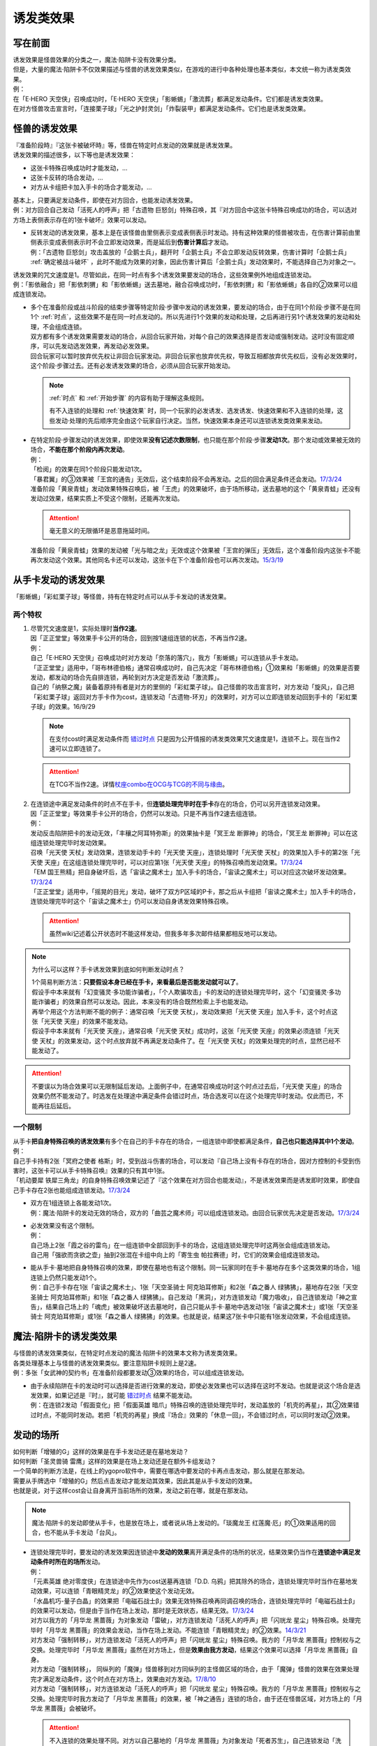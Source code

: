 .. _诱发类效果:

==========
诱发类效果
==========

写在前面
========

| 诱发效果是怪兽效果的分类之一，魔法·陷阱卡没有效果分类。
| 但是，大量的魔法·陷阱卡不仅效果描述与怪兽的诱发效果类似，在游戏的进行中各种处理也基本类似，本文统一称为诱发类效果。
| 例：
| 在「E·HERO 天空侠」召唤成功时，「E·HERO 天空侠」「影蜥蜴」「激流葬」都满足发动条件。它们都是诱发类效果。
| 在对方怪兽攻击宣言时，「连接栗子球」「光之护封灵剑」「炸裂装甲」都满足发动条件。它们也是诱发类效果。

怪兽的诱发效果
===============

| 『准备阶段時』『这张卡被破坏時』等，怪兽在特定时点发动的效果就是诱发效果。
| 诱发效果的描述很多，以下等也是诱发效果：

- 这张卡特殊召唤成功时才能发动，...
- 这张卡反转的场合发动，...
- 对方从卡组把卡加入手卡的场合才能发动，...

| 基本上，只要满足发动条件，即使在对方回合，也能发动诱发效果。
| 例：对方回合自己发动「活死人的呼声」把「古遗物 巨怒剑」特殊召唤，其『对方回合中这张卡特殊召唤成功的场合，可以选对方场上表侧表示存在的1张卡破坏』效果可以发动。

-  | 反转发动的诱发效果，基本上是在该怪兽由里侧表示变成表侧表示时发动。持有这种效果的怪兽被攻击，在伤害计算前由里侧表示变成表侧表示时不会立即发动效果，而是延后到\ **伤害计算后**\ 才发动。
   | 例：「古遗物 巨怒剑」攻击盖放的「企鹅士兵」，翻开时「企鹅士兵」不会立即发动反转效果，伤害计算时「企鹅士兵」 :ref:`确定被战斗破坏` ，此时不能成为效果的对象，因此伤害计算后「企鹅士兵」发动效果时，不能选择自己为对象之一。

| 诱发效果的咒文速度是1。尽管如此，在同一时点有多个诱发效果要发动的场合，这些效果例外地组成连锁发动。
| 例：「影依融合」把「影依刺猬」和「影依蜥蜴」送去墓地，融合召唤成功时，「影依刺猬」和「影依蜥蜴」各自的②效果可以组成连锁发动。

-  | 多个在准备阶段或战斗阶段的结束步骤等特定阶段·步骤中发动的诱发效果，要发动的场合，由于在同1个阶段·步骤不是在同1个 :ref:`时点`，这些效果不是在同一时点发动的。所以先进行1个效果的发动和处理，之后再进行另1个诱发效果的发动和处理，不会组成连锁。
   | 双方都有多个诱发效果需要发动的场合，从回合玩家开始，对每个自己的效果选择是否发动或强制发动。这时没有固定顺序，可以先发动选发效果，再发动必发效果。
   | 回合玩家可以暂时放弃优先权让非回合玩家发动。非回合玩家也放弃优先权，导致互相都放弃优先权后，没有必发效果时，这个阶段·步骤过去。还有必发诱发效果的场合，必须从回合玩家开始发动。

   .. note:: :ref:`时点` 和  :ref:`开始步骤` 的内容有助于理解这条规则。

      有不入连锁的处理和 :ref:`快速效果` 时，同一个玩家的必发诱发、选发诱发、快速效果和不入连锁的处理，这些发动·处理的先后顺序完全由这个玩家自行决定。当然，快速效果本身还可以连锁诱发类效果来发动。

-  | 在特定阶段·步骤发动的诱发效果，即使效果\ **没有记述次数限制**\ ，也只能在那个阶段·步骤\ **发动1次**\ 。那个发动或效果被无效的场合，\ **不能在那个阶段内再次发动**\ 。
   | 例：
   | 「检阅」的效果在同1个阶段只能发动1次。
   | 「暴君翼」的③效果被「王宫的通告」无效后，这个结束阶段不会再发动。之后的回合满足条件还会发动。\ `17/3/24 <https://www.db.yugioh-card.com/yugiohdb/faq_search.action?ope=5&fid=15895>`__
   | 准备阶段「黄泉青蛙」发动效果特殊召唤后，被「王虎」的效果破坏，由于场所移动，送去墓地的这个「黄泉青蛙」还没有发动过效果，结果实质上不受这个限制，还能再次发动。

   .. attention:: 毫无意义的无限循环是恶意拖延时间。

   | 准备阶段「黄泉青蛙」效果的发动被「光与暗之龙」无效或这个效果被「王宫的弹压」无效后，这个准备阶段内这张卡不能再次发动这个效果。其他同名卡还可以发动，这张卡在下个准备阶段也可以再次发动。\ `15/3/19 <http://www.db.yugioh-card.com/yugiohdb/faq_search.action?ope=4&cid=6603>`__

.. _从手卡发动的诱发效果:

从手卡发动的诱发效果
====================

| 「影蜥蜴」「彩虹栗子球」等怪兽，持有在特定时点可以从手卡发动的诱发效果。

两个特权
--------

1. | 尽管咒文速度是1，实际处理时\ **当作2速**\ 。
   | 因「正正堂堂」等效果手卡公开的场合，回到按1速组连锁的状态，不再当作2速。
   | 例：
   | 自己「E·HERO 天空侠」召唤成功时对方发动「奈落的落穴」，我方「影蜥蜴」可以连锁从手卡发动。
   | 「正正堂堂」适用中，「哥布林德伯格」通常召唤成功时，自己先决定「哥布林德伯格」①效果和「影蜥蜴」的效果是否要发动，都发动的场合先自排连锁，再轮到对方决定是否发动「激流葬」。
   | 自己的「纳祭之魔」装备着原持有者是对方的里侧的「彩虹栗子球」。自己怪兽的攻击宣言时，对方发动「旋风」，自己把「彩虹栗子球」返回对方手卡作为cost，连锁发动「古遗物-环刃」的效果时，对方可以立即连锁发动回到手卡的「彩虹栗子球」的效果。16/9/29

   .. note:: 在支付cost时满足发动条件而 错过时点_ 只是因为公开情报的诱发类效果咒文速度是1，连锁不上。现在当作2速可以立即连锁了。

   .. attention:: 在TCG不当作2速。详情\ `杖座combo在OCG与TCG的不同与缘由 <https://tieba.baidu.com/p/4766521764>`__\ 。

2. | 在连锁途中满足发动条件的时点不在手卡，但\ **连锁处理完毕时在手卡**\ 存在的场合，仍可以另开连锁发动效果。
   | 因「正正堂堂」等效果手卡公开的场合，仍然可以发动。只是不再当作2速去组连锁。
   | 例：
   | 发动反击陷阱把卡的发动无效，「丰穰之阿耳特弥斯」的效果抽卡是「冥王龙 断罪神」的场合，「冥王龙 断罪神」可以在这组连锁处理完毕时发动效果。
   | 召唤「光天使 天杖」发动效果，连锁发动手卡的「光天使 天座」，连锁处理时「光天使 天杖」的效果加入手卡的第2张「光天使 天座」在这组连锁处理完毕时，可以对应第1张「光天使 天座」的特殊召唤而发动效果。\ `17/3/24 <https://www.db.yugioh-card.com/yugiohdb/faq_search.action?ope=5&fid=13279>`__
   | 「EM 国王熊精」把自身破坏后，选「宙读之魔术士」加入手卡的场合，「宙读之魔术士」可以对应这次破坏发动效果。\ `17/3/24 <https://www.db.yugioh-card.com/yugiohdb/faq_search.action?ope=5&fid=10050&keyword=&tag=-1>`__
   | 「正正堂堂」适用中，「摇晃的目光」发动，破坏了双方P区域的P卡，那之后从卡组把「宙读之魔术士」加入手卡的场合，连锁处理完毕时这个「宙读之魔术士」仍可以发动自身诱发效果特殊召唤。

   .. attention:: 虽然wiki记述着公开状态时不能这样发动，但我多年多次邮件结果都相反地可以发动。

.. note:: 为什么可以这样？手卡诱发效果到底如何判断发动时点？

   | 1个简易判断方法：\ **只要假设本身已经在手卡，来看最后是否能发动就可以了**\ 。
   | 假设手中本来就有「幻变骚灵·多功能诈骗者」，「个人欺骗攻击」卡的发动的连锁处理完毕时，这个「幻变骚灵·多功能诈骗者」的效果自然可以发动。因此，本来没有的场合既然检索上手也能发动。
   | 再举个用这个方法判断不能的例子：通常召唤「光天使 天杖」，发动效果把「光天使 天座」加入手卡，这个时点这张「光天使 天座」的效果不能发动。
   | 假设手中本来就有「光天使 天座」，通常召唤「光天使 天杖」成功时，这张「光天使 天座」的效果必须连锁「光天使 天杖」的效果发动，这个时点放弃就不再满足发动条件了。在「光天使 天杖」的效果处理完的时点，显然已经不能发动了。

.. attention:: 不要误以为场合效果可以无限制延后发动。上面例子中，在通常召唤成功时这个时点过去后，「光天使 天座」的场合效果仍然不能发动了。时选发在处理途中满足条件会错过时点，场合选发可以在这个处理完毕时发动。仅此而已，不能再往后延后。

一个限制
--------

| 从手卡\ **把自身特殊召唤的诱发效果**\ 有多个在自己的手卡存在的场合，一组连锁中即使都满足条件，\ **自己也只能选择其中1个发动**\ 。
| 例：
| 自己手卡持有2张「冥府之使者 格斯」时，受到战斗伤害的场合，可以发动『自己场上没有卡存在的场合，因对方控制的卡受到伤害时，这张卡可以从手卡特殊召唤』效果的只有其中1张。
| 「机动要犀 铁犀三角龙」的自身特殊召唤效果记述了『这个效果在对方回合也能发动』，不是诱发效果而是诱发即时效果，即使自己手卡存在2张也能组成连锁发动。\ `17/3/24 <https://www.db.yugioh-card.com/yugiohdb/faq_search.action?ope=5&fid=39&keyword=&tag=-1>`__

-  | 双方在1组连锁上各能发动1次。
   | 例：魔法·陷阱卡的发动无效的场合，双方的「曲芸之魔术师」可以组成连锁发动。由回合玩家优先决定是否发动。\ `17/3/24 <https://www.db.yugioh-card.com/yugiohdb/faq_search.action?ope=5&fid=18690&keyword=&tag=-1>`__

-  | 必发效果没有这个限制。
   | 例：
   | 自己场上2张「霞之谷的雷鸟」在一组连锁中全部回到手卡的场合，这组连锁处理完毕时这两张会组成连锁发动。
   | 自己用「强欲而贪欲之壶」抽到2张混在卡组中向上的「寄生虫 帕拉赛德」时，它们的效果会组成连锁发动。

-  | 能从手卡·墓地把自身特殊召唤的效果，即使在墓地也有这个限制。同一玩家同时在手卡·墓地存在多个这类效果的场合，1组连锁上仍然只能发动1个。
   | 例：自己手卡存在1张「宙读之魔术士」、1张「天空圣骑士 阿克珀耳修斯」和2张「森之番人 绿狒狒」，墓地存在2张「天空圣骑士 阿克珀耳修斯」和1张「森之番人 绿狒狒」。自己发动「黑洞」，对方连锁发动「魔力吸收」，自己连锁发动「神之宣告」，结果自己场上的「魂虎」被效果破坏送去墓地时，自己只能从手卡·墓地中选发动1张「宙读之魔术士」或1张「天空圣骑士 阿克珀耳修斯」或1张「森之番人 绿狒狒」的效果。也就是说，结果这7张卡中只能有1张发动效果，不会组成连锁。

.. _`魔法·陷阱卡的诱发类效果`:

魔法·陷阱卡的诱发类效果
=======================

| 与怪兽的诱发效果类似，在特定时点发动的魔法·陷阱卡的效果本文称为诱发类效果。
| 各类处理基本上与怪兽的诱发效果类似。要注意陷阱卡规则上是2速。
| 例：多张「女武神的契约书」在准备阶段都要发动③效果的场合，可以组成连锁发动。

-  | 由于永续陷阱在卡的发动时可以选择是否进行效果的发动，即使必发效果也可以选择在这时不发动。也就是说这个场合是选发效果，如果记述是『时』，就可能 错过时点_ 结果不能发动。
   | 例：在连锁2发动「假面变化」把「假面英雄 暗爪」特殊召唤的连锁处理完毕时，发动盖放的「机壳的再星」，其②效果错过时点，不能同时发动。若把「机壳的再星」换成『场合』效果的「休息一回」，不会错过时点，可以同时发动②效果。

.. _发动的场所:

发动的场所
===========

| 如何判断「增殖的G」这样的效果是在手卡发动还是在墓地发动？
| 如何判断「圣灵兽骑 雷鹰」这样的效果是在场上发动还是在额外卡组发动？
| 一个简单的判断方法是，在线上的ygopro软件中，需要在哪选中要发动的卡再点击发动，那么就是在那发动。
| 需要从手牌选中「增殖的G」然后点击发动才能发动其效果，因此其是从手卡发动的效果。
| 也就是说，对于这样cost会让自身离开当前场所的效果，发动之前在哪，就是在那发动。

.. note:: 魔法·陷阱卡的发动即使从手卡，也是放在场上，或者说从场上发动的。「琰魔龙王 红莲魔·厄」的①效果适用的回合，也不能从手卡发动「台风」。

-  | 连锁处理完毕时，要发动的诱发效果因连锁途中\ **发动的效果**\ 离开满足条件的场所的状况，结果效果仍当作在\ **连锁途中满足发动条件时所在的场所**\ 发动。
   | 例：
   | 「元素英雄 绝对零度侠」在连锁途中先作为cost送墓再连锁「D.D. 乌鸦」把其除外的场合，连锁处理完毕时当作在墓地发动效果，可以连锁「青眼精灵龙」的②效果使这个发动无效。
   | 「水晶机巧-量子白晶」的效果把「电磁石战士β」效果无效特殊召唤再同调召唤的场合，连锁处理完毕时「电磁石战士β」的效果可以发动，但是由于当作在场上发动，那时是无效状态，结果无效。\ `17/3/24 <https://www.db.yugioh-card.com/yugiohdb/faq_search.action?ope=5&fid=19582>`__
   | 对方以我方的「月华龙 黑蔷薇」为对象发动「雷破」，对方连锁发动「活死人的呼声」把「闪珖龙 星尘」特殊召唤。处理完毕时「月华龙 黑蔷薇」的效果会发动，当作在场上发动。不能连锁「青眼精灵龙」的②效果。\ `14/3/21 <http://www.db.yugioh-card.com/yugiohdb/faq_search.action?ope=5&fid=13123&keyword=&tag=-1>`__
   | 对方发动「强制转移」，对方连锁发动「活死人的呼声」把「闪珖龙 星尘」特殊召唤。我方的「月华龙 黑蔷薇」控制权与之交换。处理完毕时「月华龙 黑蔷薇」虽然在对方场上，但是\ **效果由我方发动**\ ，结果这个效果可以选择「月华龙 黑蔷薇」自身。
   | 对方发动「强制转移」， 同纵列的「魔弹」怪兽移到对方同纵列的主怪兽区域的场合，由于「魔弹」怪兽的效果在效果处理完才满足发动条件，这个时点在对方场上，效果由对方发动。\ `17/8/10 <https://www.db.yugioh-card.com/yugiohdb/faq_search.action?ope=5&fid=21320>`__
   | 对方发动「强制转移」，对方连锁发动「活死人的呼声」把「闪珖龙 星尘」特殊召唤。我方的「月华龙 黑蔷薇」控制权与之交换。处理完毕时我方发动了「月华龙 黑蔷薇」的效果，被「神之通告」连锁的场合，由于还在怪兽区域，对方场上的「月华龙 黑蔷薇」会被破坏。

   .. attention:: 不入连锁的效果处理不同。对方以自己墓地的「月华龙 黑蔷薇」为对象发动「死者苏生」，自己连锁发动「洗脑解除」，效果不入连锁，「月华龙 黑蔷薇」特殊召唤到对方场上的时点立即回到我方场上，由我方发动效果。

-  | 自己「E·HERO 新星主」攻击对方里侧的「外界异物」，伤害计算后「外界异物」发动效果，「E·HERO 新星主」的控制权转移给对方，伤害步骤结束时「E·HERO 新星主」在对方场上，对方发动「E·HERO 新星主」的效果。\ `17/3/24 <https://www.db.yugioh-card.com/yugiohdb/faq_search.action?ope=5&fid=14081&keyword=&tag=-1>`__

.. _非公开情报:

非公开情报
============

| 公开情报是双方玩家都可以查看的情报，非公开情报就是只有自己才可以查看的情报。
| 即使用效果把表侧的卡片变成里侧，之后其也是非公开情报，对方不再能确认那张卡。
| 线上ygopro软件可以查看是方便玩家操作而已。

.. attention:: 决斗用纸只能记录基本分的变化，不能在纸上记录卡片情报，掌握局势全凭自身记忆力。

| 里侧的卡片就是非公开情报。具体地说，
| 卡组·额外卡组·场上·手卡·除外的卡在\ **里侧状态时**\ 就是非公开情报。
| 例：
| 「天变地异」适用中卡组最上方是公开情报
| 「正正堂堂」适用中手卡是公开情报
| 额外表侧的P怪兽是公开情报

-  | 主卡组·额外卡组·手卡的卡即使表侧表示，也不能成为效果的对象。
   | 例：
   | 自己P怪兽被破坏加入额外卡组的场合，自己怪兽区域的「DDD 死伟王 地狱终末神」的①效果是取对象效果，结果不能发动。\ `14/8/14 <https://www.db.yugioh-card.com/yugiohdb/faq_search.action?ope=5&fid=13469>`__
   | 「邪遗式人鱼风灵」把X怪兽战斗破坏，伤害计算后发动效果让那个怪兽在伤害步骤结束时回到额外卡组，「No.38 希望魁龙 银河巨神」的效果不能发动。\ `17/3/24 <https://www.db.yugioh-card.com/yugiohdb/faq_search.action?ope=5&fid=17966>`__

-  | 主卡组最上方的卡片在表侧表示时是公开情报。其下的卡片仍然是非公开情报。
   | 例：自己场上「守墓的使魔」「次元的裂缝」「天变地异」适用中，双方卡组最上方那1张卡是公开情报，对方卡组最上方是魔法·陷阱卡的场合对方可以攻击。

限制
------------------

| 在连锁处理途中，有诱发类效果满足发动条件，但在连锁处理完毕时那张卡\ **回到非公开情报**\ 的场合，那个诱发类效果不能发动。
| 例：
| 反转怪兽在一组连锁中先因「沙漠的光」翻开，又被「日全食之书」盖放的场合，处理后效果不能发动。
| 「天照大神」作为cost把自身翻开发动①效果，连锁发动「月之书」把它盖放的场合，处理后不能发动②效果。
| 丢弃「蒲公英狮」作为cost发动「死者转生」，再把丢弃的「蒲公英狮」加入手卡的场合，「蒲公英狮」的效果不能发动。

.. attention:: 以上2个反转发动的效果的例子在wiki记载中特别地可以发动，但我多次邮件结果也相反，都正常的不能发动。

-  | 经历\ **回到**\ 非公开情报的过程才会不能发动。如果在满足发动条件的时点就是非公开情报，可以发动。
   | 『从场上离开』发动的效果，从场上直接回手卡·额外卡组后，可以发动。若在连锁途中先去其他场所再回手卡·额外卡组，不能发动。
   | 例：
   | 表侧表示的「元素英雄 绝对零度侠」回到额外卡组的场合，「元素英雄 绝对零度侠」的效果会发动。
   | 「元素英雄 绝对零度侠」先作为发动的cost送墓再连锁「转生的预言」让其回到额外卡组的场合，在送去墓地的时点满足发动条件，之后回到额外卡组成为非公开情报，结果其效果不能发动。

| 主卡组特别地，除非像「纳迦」「黑衣大贤者」这样写明，否则不能从卡组发动任何效果。
| 例：「天变地异」适用中，「凤翼的暴风」把场上表侧表示的「永远之魂」返回卡组最上方，「永远之魂」的效果不能发动。

| 除外本身比较特殊。里侧除外目前不能发动任何效果。
| 例：「PSY骨架超载」把场上表侧表示的「永远之魂」里侧除外，其效果不能发动。

.. note:: 除外不是区域，用以前的描述『从游戏中除外』更好理解这点，除外不在游戏场地内。这也是可能涉及除外时文中全用「场所」不用「区域」的原因。

-  | 特别地例子：
   | 「光道武僧 艾琳」攻击使反转怪兽反转后回到卡组，伤害计算后反转发动的效果也可以发动。这个场合，当作在场上发动。
   | 「蓄积硫酸的落穴」的效果翻开反转怪兽再将其盖回的场合，反转发动的效果可以发动。
   | 「混沌壶」的效果把「纳迦」加入卡组后再里侧守备表示特殊召唤了「纳迦」的场合，其效果也会发动。此时「魔轰神兽 尤尼科」的效果会把这个效果无效，不会破坏。

从场上离开
~~~~~~~~~~~~

| 卡片从场上回到手卡·额外卡组，都能发动从场上离开时诱发的效果。
| 例：
| 表侧表示的「元素英雄 绝对零度侠」回到额外卡组的场合，「元素英雄 绝对零度侠」的效果会发动。

.. attention:: 特别地，「No.24 龙血鬼 德拉古勒斯」回到额外卡组的场合不能发动②效果从额外卡组把自身特殊召唤。\ `17/3/24 <https://www.db.yugioh-card.com/yugiohdb/faq_search.action?ope=5&fid=19264>`__

-  | 场上的怪兽卡变成X素材的场合，是从场上的卡片变成了场上的X素材。因此，不是从场上离开。只是就结果而言，这张卡确实的从场上消失了。
   | 例：
   | 「No.101 寂静荣誉方舟骑士」把「元素英雄 绝对零度侠」变成自己的X素材，「元素英雄 绝对零度侠」的效果不满足发动条件，不能发动。\ `17/3/24 <https://www.db.yugioh-card.com/yugiohdb/faq_search.action?ope=5&fid=13288>`__
   | 「封印师 明晴」作为X素材进行X召唤的时点，其不在场上存在了，「魔法封印咒符」「陷阱封印咒符」会因自身效果而被破坏。可以对这次X召唤发动「神之宣告」。\ `17/3/24 <https://www.db.yugioh-card.com/yugiohdb/faq_search.action?ope=5&fid=11743&keyword=&tag=-1>`__

-  | 卡片里侧从场上离开的场合，由于在场上时的卡片是里侧，无法判断其是\ **从场上**\ 离开的，结果其自身的从场上离开发动的效果不能发动。
   | 例：
   | 「黑洞」把自己场上里侧的「元素英雄 绝对零度侠」破坏的场合，「元素英雄 绝对零度侠」的效果不满足发动条件，不能发动。\ `17/3/24 <https://www.db.yugioh-card.com/yugiohdb/faq_search.action?ope=5&fid=7851>`__

   .. note:: 
      | 记述『被效果送去墓地』等效果又不一样，会在墓地判断是否满足发动条件。
      | 例：「黑洞」把自己场上里侧的「影依猎鹰」破坏的场合，这个「影依猎鹰」被效果送去墓地，在墓地会发动效果把自身特殊召唤。

| 卡片从场上回到主卡组内，是从场上离开，无种类效果立即适用。由于回到卡组了，自身诱发类效果满足发动条件也不能在主卡组发动。其他诱发类效果可以发动。
| 例：
| 「凤翼的爆风」把场上表侧表示的「永远之魂」返回主卡组的场合，「永远之魂」的效果不会发动。\ `15/1/19 <http://www.db.yugioh-card.com/yugiohdb/faq_search.action?ope=5&fid=14810&keyword=&tag=-1>`__
| 「风帝 莱扎」把「冰灵神 穆兰格雷斯」返回主卡组的场合，「冰灵神 穆兰格雷斯」的效果在从场上离开的时点立即适用。\ `15/3/5 <http://www.db.yugioh-card.com/yugiohdb/faq_search.action?ope=5&fid=12360&keyword=&tag=-1>`__
| 「方界」怪兽因「凤翼的爆风」回到卡组后，墓地「方界合神」的②效果可以发动。\ `17/3/24 <https://www.db.yugioh-card.com/yugiohdb/faq_search.action?ope=5&fid=12403>`__

-  | 这类无种类效果在无效状态下也会适用。不过，类似的魔法·陷阱卡的不入连锁效果，在无效状态下不适用。
   | 例：
   | 「风帝 莱扎」把「冰灵神 穆兰格雷斯」返回主卡组的场合，「冰灵神 穆兰格雷斯」的效果在那个瞬间适用，场上存在「技能抽取」的场合这个效果也仍然适用。\ `17/12/28 <http://www.db.yugioh-card.com/yugiohdb/faq_search.action?ope=5&fid=12644&keyword=&tag=-1>`__
   | 「技能抽取」适用中「大天使 克里斯提亚」从场上送去墓地时，仍然回到卡组最上方。\ `17/4/6 <https://www.db.yugioh-card.com/yugiohdb/faq_search.action?ope=5&fid=8219>`__
   | 「技能抽取」适用中「混沌之黒魔术师」从场上离开时，仍然除外。\ `17/3/24 <https://www.db.yugioh-card.com/yugiohdb/faq_search.action?ope=5&fid=15321>`__
   | 「白之衣」在无效状态下离场，不造成伤害。\ `17/3/24 <https://www.db.yugioh-card.com/yugiohdb/faq_search.action?ope=5&fid=20333&keyword=&tag=-1>`__ 「女神的加护」也是如此。
   | 「活死人的呼声」在无效状态下离场，特殊召唤的怪兽不会被破坏。\ `17/3/24 <https://www.db.yugioh-card.com/yugiohdb/faq_search.action?ope=5&fid=6393>`__
   | 「通灵盘」被「王宫的通告」无效后离场，「死之信息」卡不会送去墓地。\ `17/3/24 <https://www.db.yugioh-card.com/yugiohdb/faq_search.action?ope=5&fid=4626>`__

.. note:: 魔法·陷阱卡被无效的处理本就和怪兽被无效的处理不一样。例如「王宫的通告」「王宫的敕命」「陷阱无力化」等适用中，魔法·陷阱卡在场上发动效果，处理时即使不在场上也被无效。

特权
------------------

| 基本上在 从手卡发动的诱发效果_ 部分介绍了。
| 思考一下，为什么在非公开状态组连锁时当作2速？应该在怎样的角度去看呢？
| 里侧的卡片对方无法查看，手卡怪兽的诱发效果和盖放的特定时点发动的速攻魔法·陷阱卡等在很多处理时基本类似。
| 像「彩虹栗子球」和「光之护封灵剑」这样，其实区别不大。

| 在满足发动条件的时点即使那个诱发类效果还不存在，若是非公开情报则可以在那个连锁处理完的时点发动。
| 例：
| 连锁1自己发动「绝对王 J革命」的①效果，连锁2对方发动「雷破」破坏了我方的怪兽，连锁1盖下「娱乐伙伴复活」的场合，处理后可以立即发动。
| 「摇晃的目光」发动，破坏了双方P区域的P卡，那之后从卡组把「宙读之魔术士」加入手卡，连锁处理完毕时这个「宙读之魔术士」可以发动自身诱发效果特殊召唤。

-  | 手卡即使公开的场合也可以发动。
   | 目前没有让魔法·陷阱卡区域盖放的卡公开的效果。

.. _错过时点:

错过时点
==========

.. _`「时」与「场合」`:

「时」与「场合」
-----------------

| 诱发类效果就处理上可以分为3种：

- :ref:`必发效果`
- 『时才能发动』的效果，下文中简称时选发效果
- 『的场合才能发动』的效果，下文中简称场合选发效果

.. attention:: 可以借助缩句等判断。「混沌No.101 寂静荣誉暗黑骑士」记述的『此外，持有XYZ素材的这张卡被破坏送去墓地时，自己墓地有「No.101 寂静荣誉方舟骑士」存在的场合，这张卡可以从墓地特殊召唤』是时选发效果。在被破坏送去墓地时选择是否发动。『存在的场合』并不能诱发任何效果，不要判断错误。

| 必发效果在满足发动条件时，如果还有其他效果·行动要处理，会在那些处理完的时点发动。
| 场合选发效果在满足发动条件时，如果还有其他效果·行动要处理，在那些处理完的时点可以发动。
| 时选发效果只能在满足发动条件的时点发动。如果还有其他效果·行为要处理，这个效果结果就不能发动了。这个状况称为错过时点。
| 要在特定时点不入连锁适用的「时」效果也只在满足条件的时点适用。
| 例：
| 「暴走魔法阵」适用中，在连锁2以上发动「超融合」，在融合召唤成功时这个时点，是在连锁处理途中，当连锁处理完毕时，已经不是融合召唤成功时，对方可以发动卡的效果。\ `16/11/11 <http://www.db.yugioh-card.com/yugiohdb/faq_search.action?ope=5&fid=20217&keyword=&tag=-1>`__
| 在连锁2发动「活死人的呼声」，把怪兽特殊召唤成功时，由于还要处理连锁1的效果，结果盖放的「激流葬」错过时点不能发动。

.. note:: 以「暴走魔法阵」来说，目前没有这样要求特定时点适用的「场合」效果。

.. tip:: 有点看不懂？大概需要先了解一下 :ref:`连锁基础` 。

另外要注意的几点：

- 永续陷阱的诱发类效果即使是必发，如果记述『时』，也可能在卡的发动时错过时点，不能同时发动那个效果。
- 『破坏时·的场合，作为代替』等适用代替破坏的效果，显然是要在破坏前作为代替进行另外的行动，因此用词是时还是场合没有区别，与此没有关系。
- 「彼岸」怪兽等『存在时·的场合，』不入连锁的效果若成为需要发动的效果，不会是诱发效果，因此用词是时还是场合没有区别，与此没有关系。
- 「增殖的G」等『每次...』不属于『场合』效果，基本上都在那些条件满足的效果处理完毕时立即适用。

| 此外，记述『发动时，才能发动』的效果由于需要立即发动，能连锁上其他效果，结果是咒文速度2以上的效果，对于怪兽来说是 :ref:`诱发即时效果` 。
| 「幻变骚灵 多功能诈骗者」「幻煌之都 帕西菲斯」等记述『发动的场合，才能发动』的效果，不是直接连锁，而是在连锁处理完毕时选择是否发动，是咒文速度1的效果，对于怪兽来说是诱发效果。

错过时点的类别
----------------

| 大致上分为3类：

| 1. 连锁2以上满足发动条件
| 例：「齿车街」卡的发动，以其为对象连锁发动「旋风」，就结果而言齿车街在连锁2被破坏，由于齿车街本身发动成功，还要处理连锁1的卡的发动，其被破坏时选发的效果不能发动。

-  | 连锁1效果的\ **发动被无效**\ 的场合，由于发动无效完全不处理，在连锁2处理完毕时，连锁也处理完了，没有其他效果要处理，这个时点发动的时选发效果不会错过时点。
   | 例：「齿车街」卡的发动被「神之宣告」连锁，「齿车街」虽然是在连锁2被破坏，但是由于卡的发动被无效，连锁1的卡的发动不再处理，没有其他效果需要处理，就结果而言其被破坏时选发的效果可以发动。

   .. attention:: 「虫惑的落穴」这样记述『效果无效并破坏』的效果，由于正常发动了，结果在无效状态下处理，占用了时点，「邪龙星-睚眦」被破坏后相应的时选发效果错过时点不能发动。

| 2. 效果处理途中满足发动条件
| 例：「哥布林德伯格」把「E·HERO 天空侠」特殊召唤时，之后还要处理变成守备表示的效果，结果「E·HERO 天空侠」的①效果不能发动。

-  | 所谓的\ **同时处理**\ ，意思是在\ **同一个时点**\ 处理，所以不会导致错过时点。
   | 例：「十二兽的会局」把「水龙星-赑屃」破坏，由于破坏和特殊召唤是同时处理，所以「水龙星-赑屃」的①效果不会错过时点，可以发动。

| 3. 发动效果支付cost时满足发动条件或在怪兽的召唤手续（上级召唤、同调召唤、仪式召唤、融合召唤，以及坏兽等的召唤手续）中满足发动条件
| 支付cost而满足发动条件时，公开区域的诱发类效果由于是1速无法主动连锁而不能发动，随之错过时点。从手卡发动的诱发效果_ 等可以立即连锁发动。
| 例：
| 把「流天类星龙」解放特殊召唤「海龟坏兽 加美西耶勒」，「流天类星龙」先被解放，再处理「海龟坏兽 加美西耶勒」的特殊召唤，结果「流天类星龙」从场上离开诱发的效果不能发动。
| 把「魔知青蛙」送去墓地作为cost发动「饼蛙」的效果，「魔知青蛙」送墓后还要处理「饼蛙」的效果，结果「魔知青蛙」的效果不能发动。

.. note:: 理解不了「海龟坏兽 加美西耶勒」等的召唤手续顺序？假想有个「神之宣告」发动，这时「流天类星龙」已经被解放了，而特殊召唤尚未成功，顺序就很明显了。

.. _同时处理:

同时处理
----------

| 「十二兽的会局」等有多段处理的效果，有的裁定为同时处理，意思是那些行动在同一个时点进行。因此不会导致错过时点。
| 例：
| 「十二兽的会局」把「水龙星-赑屃」破坏，由于破坏和特殊召唤是同时处理，所以「水龙星-赑屃」的①效果不会错过时点，可以发动。
| 「试胆竞速」适用中，自己基本分7500，对方基本分8000的状态，自己发动「火炎地狱」，给对方造成伤害和自己受到伤害同时进行，结果对方基本分7000，自己因「试胆竞速」的效果不受伤害。
| 「试胆竞速」适用中，自己基本分7500，对方基本分8000的状态，对方以攻击力1000的怪兽为对象发动「破坏轮」，由于两个伤害不同时进行，对方基本分是7000后，自己不再受到「试胆竞速」效果的保护，结果也受到1000伤害。

| 同时处理没有其他含义。「因为同时处理，所以前段没正常适用时后段也会适用」这种想法\ **完全错误**\ 。
| 例：
| 以自身为对象发动「十二兽的会局」的①效果，连锁「旋风」把它破坏的场合，由于这个效果没能破坏作为对象的卡，结果不能特殊召唤。\ `17/3/24 <https://www.db.yugioh-card.com/yugiohdb/faq_search.action?ope=5&fid=20106>`__

| 即使是不同时处理的效果，由于前段效果没完全处理等原因，也有可能不会导致错过时点。
| 例：「破坏轮」把「水龙星-赑屃」破坏，由于「水龙星-赑屃」的攻击力是0，「破坏轮」参照攻击力给予伤害的后续效果不再处理，把「水龙星-赑屃」破坏的时点就处理完毕，结果「水龙星-赑屃」的①效果不会错过时点，可以发动。\ `17/3/24 <https://www.db.yugioh-card.com/yugiohdb/faq_search.action?ope=5&fid=14813&keyword=&tag=-1>`__

其他不会错过时点的状况
-----------------------

| 基本上不入连锁的效果处理不会导致错过时点。
| 例：对方把「武神帝-月读」X召唤成功时我方立即适用「增殖的G」的效果抽卡，这个时点我方手卡的「混沌猎人」的时选发效果不会错过时点，可以发动。
| 特别地，部分不入连锁的效果自身就需要分步处理，此时可能导致错过时点。
| 例：
| 「魔导书的神判」把怪兽特殊召唤后，不能对应处理途中从卡组把卡加入手卡的行为发动「强烈的打落」。
| 「堕恶之爪」把「炎龙星-狻猊」破坏，之后还要处理特殊召唤的效果，结果「炎龙星-狻猊」的①效果不能发动。

| 效果处理中进行伤害计算在连锁2以上发生的场合不会导致『战斗破坏怪兽时可以发动』的效果错过时点。详见 :ref:`效果处理中进行伤害计算` 。
| 例:「涅槃之超魔导剑士」攻击，连锁1发动「我我我侍」的②效果，连锁2发动「No.38 希望魁龙 银河巨神」的②效果，结果在连锁2进行伤害计算，「No.38 希望魁龙 银河巨神」战斗破坏确定后，要先处理剩余连锁，连锁1开始处理，由于伤害计算已经结束，连锁1的「我我我侍」的②效果不适用，连锁处理完毕。这个时点，进入这次战斗的伤害计算后和伤害步骤结束时，「No.38 希望魁龙 银河巨神」送去墓地，由于没有其他效果正在处理，「涅槃之超魔导剑士」的效果不会错过时点，可以发动。

其他不能发动的状况
===================

| 「假面英雄 暗爪」「芳香法师 茉莉」等，\ **召唤·反转召唤·特殊召唤以外的，在场上发动**\ 的诱发效果，在连锁处理中满足发动条件，但处理后不在场上表侧表示存在的场合，那些效果不能发动。
| 「闪电处刑人」「魔弹」怪兽等，计算连锁累积或发动的效果，必须自始自终都在场上表侧表示存在，才能在连锁处理完毕时发动。
| 基本上，这些效果在控制权转移的场合也可以发动。不过「微炎星-龙史进」「假面英雄 暗爪」「芳香法师 茉莉」等发动条件中记述了『自己...』，结果控制权转移后不能发动。

| 连锁处理完毕时满足效果发动条件但怪兽自身已经\ **不当作怪兽卡使用**\ 的场合，那个诱发效果不能发动。
| 例：
| 「灵魂变换装置」发动，连锁发动「活死人的呼声」，其特殊召唤的「星因士 天津四」因「灵魂变换装置」的效果变成xyz素材的场合，处理完毕时「星因士 天津四」的效果不能发动。
| 「DDD 怒涛坏薙王 恺撒末日神」发动，连锁发动「活死人的呼声」，其特殊召唤的「月华龙 黑蔷薇」因「DDD 怒涛坏薙王 恺撒末日神」的效果变成装备卡的场合，处理完毕时「月华龙 黑蔷薇」的效果不能发动。\ `15/9/3 <http://www.db.yugioh-card.com/yugiohdb/faq_search.action?ope=5&fid=13238&keyword=&tag=-1>`__

| 结束阶段的手札调整之后，没有连锁发生的场合，不能另开连锁发动里侧的诱发类效果。此外，『被送去墓地的回合的结束阶段』的效果不能在手札调整之后发动。
| 例：因手札调整而丢弃的「魔轰神兽 凯希」发动效果，把「彼岸的恶鬼 斯卡尔米利奥内」破坏的场合，这个「彼岸的恶鬼 斯卡尔米利奥内」的③效果不能发动。而把「彼岸的诗人 维吉尔」破坏的场合，这个「彼岸的诗人 维吉尔」的③效果可以发动。抽卡后，不能发动盖放的「强烈的打落」。

| 对于公开情报的诱发类效果而言，在满足发动条件时还不存在这个效果的场合，连锁处理后不能发动。
| 例：
| 「回转调车」卡的发动作为连锁1，「活死人的呼声」卡的发动作为连锁2，「深夜急行骑士」特殊召唤了，这组连锁处理完毕时「回转调车」的①效果不能发动。
| 自己「虚无空间」卡的发动作为连锁1，对方「旋风」卡的发动作为连锁2，自己场上另一张魔法·陷阱卡被破坏了，这组连锁处理完毕时「虚无空间」的②效果不能发动。
| 自己「假面变化」发动，对方连锁「强欲之瓶」。连锁2处理时对方从卡组抽1张，连锁1处理时「假面英雄 暗爪」特殊召唤了，这组连锁处理完毕时「假面英雄 暗爪」的②效果不能发动。

| 有关伤害步骤的内容见 :ref:`伤害步骤` 以及 :ref:`伤害计算后` 和 :ref:`伤害步骤结束时` 。

.. attention::
   | 其他个别特殊时点诱发的效果，也可能在处理后不能发动。
   | 例：
   | 「魔法神灯」「魔术臂盾」等使「No.39 希望皇 霍普」「缝制恐龙」等成为攻击对象并进行伤害计算的场合，连锁处理后这些怪兽即使还在场上，其『被选择作为攻击对象的场合』的效果即使必发也不会发动。
   | 「终焉之地」等在效果处理中把魔法·陷阱卡发动时，「娱乐伙伴 天空魔术家」的①效果等，『魔法·陷阱卡发动的场合』诱发的效果能否发动比较复杂，详见 :ref:`在效果处理中发动魔法·陷阱卡` 。

公开情报诱发类效果的特权
========================

以下状况的时点本身不能发动2速以上效果，但诱发类效果发动后，2速以上效果就可以以连锁的形式开始发动了。

-  | 每个回合开始的第一个时点，抽卡阶段的抽卡前，在连锁1能发动的效果必须是公开情报的诱发类效果，多个的场合组成连锁发动。
   | 例：「升阶魔法-星光之力」「魔王 迪亚波罗斯」「炽烈的决斗者们」「火之迦具土」等

-  | 除伤害计算前的伤害步骤内的四个时点只能有1组连锁，2速效果不能另开连锁发动。但公开情报的诱发类效果满足发动条件的场合仍然可以作为连锁1另开连锁发动。
   | 例：在伤害计算时对怪兽效果的发动，丢弃手卡的「蒲公英狮」发动「天罚」，这组连锁处理完毕时「蒲公英狮」会另开连锁发动效果。

   .. note:: 要连锁发动快速效果的场合必须本身能在伤害步骤内发动，结果只有反击陷阱等『发动无效』效果了。

-  | 每个回合的最后，结束阶段的手卡调整后，只有公开情报的诱发类效果可以直接在连锁1发动。
   | 例：
   | 因手札调整而丢弃的「魔轰神兽 凯希」发动效果，把「彼岸的诗人 维吉尔」破坏的场合，这个「彼岸的诗人 维吉尔」的③效果可以发动。抽卡后，不能发动盖放的「强烈的打落」。
   | 因「暗黑界的书物」的效果把「星因士 天津四」特殊召唤，这个特殊召唤成功时若其不发动效果，则不能发动盖放的「激流葬」「强制脱出装置」「休息一回」，而表侧表示的「休息一回」可以发动效果将其变成守备表示。

-  | 回合结束后，下个回合尚未开始的状况，公开情报的诱发类效果满足发动条件的场合，选发效果不能发动，必发效果如何处理，调整中。
   | 例：
   | 自己场上存在的「彼岸的恶鬼 格拉菲亚卡内」被「禁忌的圣杯」直到回合结束时无效，然后「飞翔的G」特殊召唤到自己场上，回合结束后「彼岸的恶鬼 格拉菲亚卡内」效果开始适用而立即被自身永续效果破坏，但由于自己回合已经结束，对方回合尚未开始，不能发动③效果。\ `17/3/24 <https://www.db.yugioh-card.com/yugiohdb/faq_search.action?ope=5&fid=8021&keyword=&tag=-1>`__
   | 「神禽王 亚力克特」等效果让「群雄割据」直到回合结束时无效，恢复有效让「三眼怪」「共振虫」等送去墓地的场合，由于回合已经结束，「共振虫」这样的选发效果不能发动。「三眼怪」的效果能否发动，调整中。

一组连锁中多次满足发动条件
=============================

| 怪兽的诱发效果在一组连锁中多次满足发动条件，也没有发动次数限制的场合，连锁处理完毕时能否发动多次，卡与卡是不一样的。
| 例：
| 「真红眼暗钢龙」的效果发动作为连锁1，以盖放的「活死人的呼声」为对象发动「雷破」作为连锁2，发动「活死人的呼声」作为连锁3把「月华龙 黑蔷薇」特殊召唤后，在连锁2被破坏送墓，在连锁1又被特殊召唤，这组连锁处理完毕时，由于发动次数限制，「月华龙 黑蔷薇」必须宣言发动哪次特召诱发的效果，宣言发动的是被「活死人的呼声」特召的那次效果时，会被「神之通告」「圣珖神龙 星尘·零」等无效，不会被「突破技能」「技能抽取」无效。宣言发动的是被「真红眼暗钢龙」特召发动的那次效果时，则「突破技能」「技能抽取」也能无效。
| 「真红眼暗钢龙」的效果发动作为连锁1，以盖放的「活死人的呼声」为对象发动「雷破」作为连锁2，发动「活死人的呼声」作为连锁3把「白角龙」特殊召唤后，在连锁2被破坏送墓，在连锁1又被特殊召唤，这组连锁处理完毕时，「白角龙」的效果会自身组成连锁发动2次。此时必须宣言发动的分别是哪次特召诱发的效果，在连锁3发动「突破技能」「技能抽取」的场合，这组连锁开始处理后，把被「真红眼暗钢龙」特召发动的那次效果无效，被「活死人的呼声」特召发动的那次效果不会无效。
| 「真红眼暗钢龙」的效果发动，连锁2以盖放的「活死人的呼声」为对象发动「旋风」，连锁3发动那张「活死人的呼声」，结果让「巨神龙 闪耀」从墓地特殊召唤2次，上1次从墓地特殊召唤的信息被消除，这个连锁处理完毕时「巨神龙 闪耀」的效果只能发动1次。
| 自己场上有7星以上的水属性的怪兽存在的场合发动「燃起的大海」，连锁2以盖放的「活死人的呼声」为对象发动「旋风」，连锁3发动那张「活死人的呼声」，结果让「No.71 海异鲨」被破坏2次，处理完毕时其效果可以组成连锁发动2次，这时场上的「No.38 希望魁龙 银河巨神」的③效果只能发动1次。
| 「拓扑逻辑轰炸龙」「锁龙蛇-骷髅四面鬼」只能发动1次，但那些怪兽全部破坏或上升攻击力·守备力。「防火龙」也只能发动1次。
| 对方在一组连锁中特殊召唤2次怪兽，处理完毕时自己的「超重武者 兜-10」的效果可以组成连锁发动2次。

-  | 怪兽在一组连锁中多次被特殊召唤，只持有最后一次的出场信息。
   | 例：
   | 「正正堂堂」适用中，发动「魂之接力」，连锁2发动「撤收命令」，连锁3发动「活死人的呼声」把「大狼雷鸣」特殊召唤，这个「大狼雷鸣」回到手卡后再因连锁1发动的效果特殊召唤成功，这个时点不能发动效果。

-  | 魔法卡的诱发类效果在一组连锁中多次满足发动条件的场合，若是必发效果基本上可以发动2次组成连锁，若是选发效果的场合只能发动1次。
   | 例：
   | 一组连锁中「黑色花园」的效果以外的方法让怪兽召唤·特殊召唤多次，则处理完毕时「黑色花园」的效果发动多次组成连锁。
   | 一组连锁中「PSY骨架」怪兽多次特殊召唤，处理完毕时「PSY骨架回路」的①效果只能发动1次。
   | 一组连锁中对方发动了多次卡的效果，处理完毕时「幻煌之都 帕西菲斯」的②效果只能发动1次。
   | 一组连锁中从墓地以外特殊召唤了多次怪兽，处理完毕时「巨神龙的遗迹」的①效果只能发动1次，但那些怪兽全部无效。

-  | 陷阱卡的诱发类效果在一组连锁中多次满足发动条件，处理完毕时可以自身连锁发动多次。
   | 例：自己发动「愚蠢的埋葬」从卡组把卡送去墓地后，处理完毕时「愚蠢的埋葬」从自己场上送墓，自己场上的「虚无空间」的②效果会组成连锁发动2次。

.. _同一时点发动多个诱发类效果:

同一时点发动多个诱发类效果
==========================

依照以下的顺序组成连锁：

1. 回合玩家的1速必发的诱发类效果
2. 非回合玩家的1速必发的诱发类效果
3. 回合玩家的公开情报的1速选发的诱发类效果
4. 非回合玩家的公开情报的1速选发的诱发类效果
5. 回合玩家的2速必发的诱发即时类效果
6. 非回合玩家的2速必发的诱发即时类效果
7. 此时，优先权发生转移，这组连锁最后发动效果的玩家把优先权转移给对方，由对方先选择是否发动2速以上效果。

| 例：
| 自己回合「E·HERO 天空侠」召唤成功时的效果顺序是3，「突破技能」「激流葬」等2速以上效果顺序是7，因此必须先选择是否发动「E·HERO 天空侠」的效果，再选择是否发动「突破技能」「激流葬」。
| 「装弹枪管龙」的①效果咒文速度是2，顺序是7，而「连接栗子球」的①效果是公开区域的1速选发诱发类效果，顺序是4。「装弹枪管龙」攻击宣言时，先决定「连接栗子球」的效果是否发动，再决定「装弹枪管龙」的①效果是否发动。

| **有多个同一顺序的效果**\ 发动的场合，可以按照该玩家的喜好把那些效果排列连锁，这就叫\ **自排连锁**\ 。

-  | 墓地魔法·陷阱卡的诱发类效果，和场上已经表侧表示存在的魔法卡的诱发类效果，\ **顺序是1·2·3·4**\ 。
   | 场上已经表侧表示存在的陷阱卡的必发诱发类效果，\ **顺序是1·2**\ 。
   | 例：
   | 对方召唤「元素英雄 天空侠」，在其选择是否发动效果之前，我方已经表侧表示的「机壳的再星」必须作为连锁1发动效果，之后「元素英雄 天空侠」要发动的场合作为连锁2发动组成连锁。就结果而言「元素英雄 天空侠」的效果已经适用了。
   | 「影依的原核」和「影依刺猬」被「影依融合」的效果送去墓地，在融合召唤成功时发动效果的场合，尽管「影依的原核」是陷阱效果，由于在同一顺序，可以自行排列两者发动的效果的连锁顺序。结果「影依刺猬」可以连锁「影依的原核」的效果发动。

-  | 场上已经表侧表示存在的陷阱卡的选发诱发类效果，\ **顺序可以是3·4，也可以是7。**
   | 例：
   | 自己融合召唤「炼装勇士·精金」，自己场上已经表侧表示的「炼装联合」可以先选择不发动效果，让对方发动「激流葬」作为连锁1，自己发动「霞之谷的巨神鸟」的效果作为连锁2，此时再发动「炼装联合」的效果作为连锁3。

-  | 从手卡发动的诱发效果_，尽管是1速，\ **顺序是7**\ 。
   | 因「正正堂堂」等效果手卡公开的场合，\ **顺序回到3·4**\ 。
   | 例：
   | 我方场上存在「No.39 希望皇 霍普」，墓地存在「彩虹栗子球」，手卡存在「彩虹栗子球」，对方「十二兽 猪弓」的直接攻击宣言时，我方「No.39 希望皇 霍普」和墓地的「彩虹栗子球」可以任意决定是否发动和发动顺序来排列连锁，之后才能选择是否发动手卡的「彩虹栗子球」。
   | 「正正堂堂」适用中，「哥布林德伯格」通常召唤成功时，自己先决定「哥布林德伯格」①效果和「影蜥蜴」的效果是否要发动，都发动的场合先自排连锁，再轮到对方决定是否发动「激流葬」。

   -  「轮回天狗」「永远之魂」等从场上离开诱发的效果，回到手卡时虽然也成为从手卡发动的诱发效果，必发效果\ **顺序是1·2**\ ，选发效果\ **顺序是7**\ 。

   .. attention:: 在TCG顺序就是1~4，不是7。详情见\ `杖座combo在OCG与TCG的不同与缘由 <https://tieba.baidu.com/p/4766521764>`__\ 。
